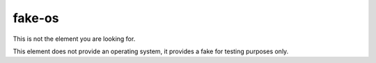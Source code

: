 fake-os
=======

This is not the element you are looking for.

This element does not provide an operating system, it provides a fake for testing purposes only.
